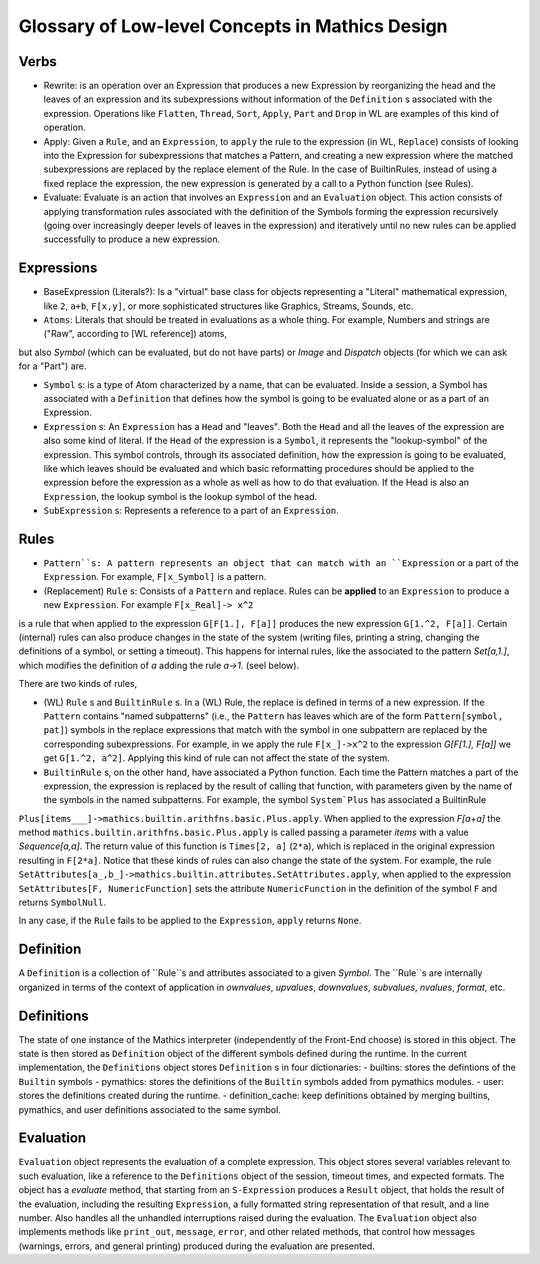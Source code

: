 Glossary of Low-level Concepts in Mathics Design
================================================


Verbs
-----

* Rewrite: is an operation over an Expression that produces a new Expression by reorganizing the head and the leaves of an expression and its subexpressions without information of the ``Definition`` s associated with the expression. Operations like ``Flatten``, ``Thread``, ``Sort``, ``Apply``, ``Part`` and ``Drop`` in WL are examples of this kind of operation.

* Apply: Given a ``Rule``, and an ``Expression``, to ``apply`` the rule to the expression (in WL, ``Replace``) consists of looking into the Expression for subexpressions that matches a Pattern, and creating a new expression where the matched subexpressions are replaced by the replace element of the Rule. In the case of BuiltinRules, instead of using a fixed replace the expression, the new expression is generated by a call to a Python function (see Rules).

* Evaluate: Evaluate is an action that involves an ``Expression`` and an  ``Evaluation`` object. This action consists of applying transformation rules associated with the definition of the Symbols forming the expression recursively (going over increasingly deeper levels of leaves in the expression) and iteratively until no new rules can be applied successfully to produce a new expression.



Expressions
-----------

* BaseExpression (Literals?): Is a "virtual" base class for objects representing a "Literal" mathematical expression, like ``2``, ``a+b``, ``F[x,y]``, or more sophisticated structures like Graphics, Streams, Sounds, etc.

* ``Atoms``: Literals that should be treated in evaluations as a whole thing. For example, Numbers and strings are ("Raw", according to [WL reference]) atoms,
but also `Symbol` (which can be evaluated, but do not have parts) or  `Image` and `Dispatch` objects (for which we can ask for a "Part") are.

* ``Symbol`` s: is a type of Atom characterized by a name, that can be evaluated. Inside a session, a Symbol has associated with a ``Definition`` that defines how the symbol is going to be evaluated alone or as a part of an Expression.

* ``Expression`` s: An ``Expression`` has a ``Head`` and "leaves". Both the ``Head`` and all the leaves of the expression are also some kind of literal.  If the ``Head`` of the expression is a ``Symbol``, it represents the "lookup-symbol" of the expression. This symbol controls, through its associated definition, how the expression is going to be evaluated, like which leaves should be evaluated and which basic reformatting procedures should be applied to the expression before the expression as a whole as well as how to do that evaluation. If the Head is also an ``Expression``, the lookup symbol is the lookup symbol of the head.

* ``SubExpression`` s: Represents a reference to a part of an ``Expression``. 

  
Rules
-----

* ``Pattern``s: A pattern represents an object that can match with an ``Expression`` or a part of the ``Expression``.  For example, ``F[x_Symbol]`` is a pattern.

* (Replacement) ``Rule`` s: Consists of a ``Pattern`` and replace. Rules can be **applied** to an ``Expression`` to produce a new ``Expression``. For example ``F[x_Real]-> x^2``
is a rule that when applied to the expression ``G[F[1.], F[a]]`` produces the new expression ``G[1.^2, F[a]]``. Certain (internal) rules can also produce changes in the state of the system (writing files, printing a string, changing the definitions of a symbol, or setting a timeout). This happens for internal rules, like the associated to the pattern `Set[a,1.]`, which modifies the definition of `a` adding the rule `a->1.` (seel below).

There are two kinds of rules,

* (WL) ``Rule`` s and ``BuiltinRule`` s. In a (WL) Rule, the replace is defined in terms of a new expression. If the ``Pattern`` contains "named subpatterns" (i.e., the ``Pattern`` has leaves which are of the form ``Pattern[symbol, pat]``) symbols in the replace expressions that match with the symbol in one subpattern are replaced by the corresponding subexpressions. For example,  in we apply the rule  ``F[x_]->x^2`` to the expression `G[F[1.], F[a]]` we get ``G[1.^2, a^2]``. Applying this kind of rule can not affect the state of the system.

* ``BuiltinRule`` s, on the other hand, have associated a Python function. Each time the Pattern matches a part of the expression, the expression is replaced by the result of calling that function, with parameters given by the name of the symbols in the named subpatterns. For example, the symbol ``System`Plus`` has associated a BuiltinRule
``Plus[items___]->mathics.builtin.arithfns.basic.Plus.apply``. When applied to the expression `F[a+a]` the method ``mathics.builtin.arithfns.basic.Plus.apply`` is called
passing a parameter  `items` with a value `Sequence[a,a]`. The return value of this function is ``Times[2, a]``  (``2*a``), which is replaced in the original expression resulting in ``F[2*a]``. Notice that these kinds of rules can also change the state of the system. For example, the rule ``SetAttributes[a_,b_]->mathics.builtin.attributes.SetAttributes.apply``, when applied to the expression  ``SetAttributes[F, NumericFunction]`` sets the attribute ``NumericFunction`` in the definition of the symbol ``F`` and returns ``SymbolNull``. 

In any case, if the ``Rule`` fails to be applied to the ``Expression``, ``apply`` returns ``None``. 



Definition
----------

A ``Definition`` is a collection of ``Rule``s and attributes associated to a given `Symbol`. The ``Rule``s are internally organized in terms of the context of application in
`ownvalues`, `upvalues`,  `downvalues`,  `subvalues`, `nvalues`,  `format`, etc. 

Definitions
-----------

The state of one instance of the Mathics interpreter (independently of the Front-End choose) is stored in this object. The state is then stored as ``Definition`` object of the different symbols defined during the runtime. In the current implementation, the ``Definitions`` object stores ``Definition`` s in four dictionaries:
- builtins: stores the defintions of the ``Builtin`` symbols
- pymathics: stores the definitions of the ``Builtin`` symbols added from pymathics modules.
- user: stores the definitions created during the runtime.
- definition_cache: keep definitions obtained by merging builtins, pymathics, and user definitions associated to the same symbol.


Evaluation
----------

``Evaluation`` object represents the evaluation of a complete expression. This object stores several variables relevant to such evaluation, like a reference to the ``Definitions`` object of the session, timeout times, and expected formats.
The object has a `evaluate` method, that starting from an ``S-Expression`` produces a ``Result`` object, that holds the result of the evaluation, including the resulting ``Expression``, a fully formatted string representation of that result, and a line number. Also handles all the unhandled interruptions raised during the evaluation.
The ``Evaluation``  object also implements methods like ``print_out``, ``message``, ``error``, and other related methods, that control how messages (warnings, errors, and general printing) produced during the evaluation are presented.

